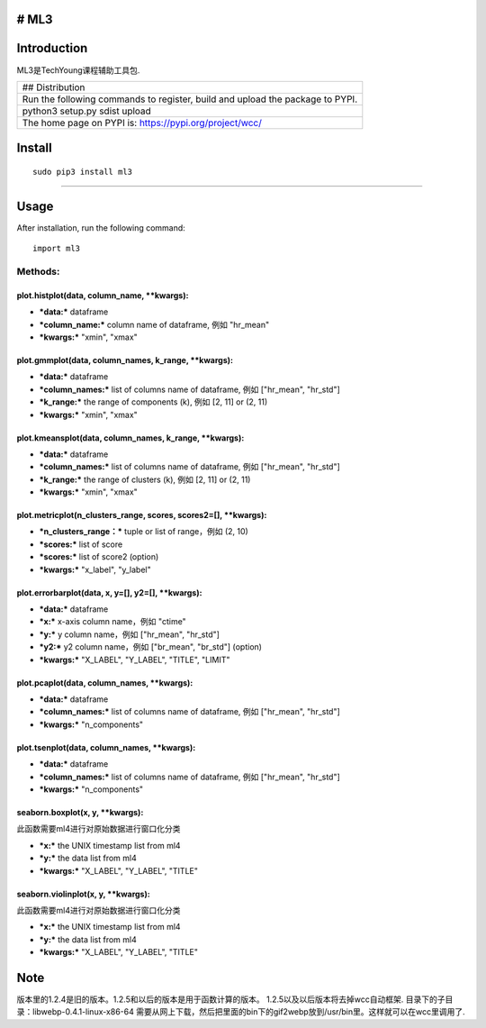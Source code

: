 # ML3
-----

Introduction
------------

ML3是TechYoung课程辅助工具包.

+-------------------------------+
| ## Distribution               |
+-------------------------------+
| Run the following commands to |
| register, build and upload    |
| the package to PYPI.          |
+-------------------------------+
| python3 setup.py sdist upload |
+-------------------------------+
| The home page on PYPI is:     |
| https://pypi.org/project/wcc/ |
+-------------------------------+

Install
-------

::

    sudo pip3 install ml3

--------------

Usage
-----

After installation, run the following command:

::

    import ml3

Methods:
~~~~~~~~

plot.histplot(data, column\_name, \*\*kwargs):
^^^^^^^^^^^^^^^^^^^^^^^^^^^^^^^^^^^^^^^^^^^^^^

-  ***data:*** dataframe

-  ***column\_name:*** column name of dataframe, 例如 "hr\_mean"

-  ***kwargs:*** "xmin", "xmax"

plot.gmmplot(data, column\_names, k\_range, \*\*kwargs):
^^^^^^^^^^^^^^^^^^^^^^^^^^^^^^^^^^^^^^^^^^^^^^^^^^^^^^^^

-  ***data:*** dataframe

-  ***column\_names:*** list of columns name of dataframe, 例如
   ["hr\_mean", "hr\_std"]

-  ***k\_range:*** the range of components (k), 例如 [2, 11] or (2, 11)

-  ***kwargs:*** "xmin", "xmax"

plot.kmeansplot(data, column\_names, k\_range, \*\*kwargs):
^^^^^^^^^^^^^^^^^^^^^^^^^^^^^^^^^^^^^^^^^^^^^^^^^^^^^^^^^^^

-  ***data:*** dataframe

-  ***column\_names:*** list of columns name of dataframe, 例如
   ["hr\_mean", "hr\_std"]

-  ***k\_range:*** the range of clusters (k), 例如 [2, 11] or (2, 11)

-  ***kwargs:*** "xmin", "xmax"

plot.metricplot(n\_clusters\_range, scores, scores2=[], \*\*kwargs):
^^^^^^^^^^^^^^^^^^^^^^^^^^^^^^^^^^^^^^^^^^^^^^^^^^^^^^^^^^^^^^^^^^^^

-  ***n\_clusters\_range：*** tuple or list of range，例如 (2, 10)

-  ***scores:*** list of score

-  ***scores:*** list of score2 (option)

-  ***kwargs:*** "x\_label", "y\_label"

plot.errorbarplot(data, x, y=[], y2=[], \*\*kwargs):
^^^^^^^^^^^^^^^^^^^^^^^^^^^^^^^^^^^^^^^^^^^^^^^^^^^^

-  ***data:*** dataframe

-  ***x:*** x-axis column name，例如 "ctime"

-  ***y:*** y column name，例如 ["hr\_mean", "hr\_std"]

-  ***y2:*** y2 column name，例如 ["br\_mean", "br\_std"] (option)

-  ***kwargs:*** "X\_LABEL", "Y\_LABEL", "TITLE", "LIMIT"

plot.pcaplot(data, column\_names, \*\*kwargs):
^^^^^^^^^^^^^^^^^^^^^^^^^^^^^^^^^^^^^^^^^^^^^^

-  ***data:*** dataframe

-  ***column\_names:*** list of columns name of dataframe, 例如
   ["hr\_mean", "hr\_std"]

-  ***kwargs:*** "n\_components"

plot.tsenplot(data, column\_names, \*\*kwargs):
^^^^^^^^^^^^^^^^^^^^^^^^^^^^^^^^^^^^^^^^^^^^^^^

-  ***data:*** dataframe

-  ***column\_names:*** list of columns name of dataframe, 例如
   ["hr\_mean", "hr\_std"]

-  ***kwargs:*** "n\_components"

seaborn.boxplot(x, y, \*\*kwargs):
^^^^^^^^^^^^^^^^^^^^^^^^^^^^^^^^^^

此函数需要ml4进行对原始数据进行窗口化分类

-  ***x:*** the UNIX timestamp list from ml4

-  ***y:*** the data list from ml4

-  ***kwargs:*** "X\_LABEL", "Y\_LABEL", "TITLE"

seaborn.violinplot(x, y, \*\*kwargs):
^^^^^^^^^^^^^^^^^^^^^^^^^^^^^^^^^^^^^

此函数需要ml4进行对原始数据进行窗口化分类

-  ***x:*** the UNIX timestamp list from ml4

-  ***y:*** the data list from ml4

-  ***kwargs:*** "X\_LABEL", "Y\_LABEL", "TITLE"

Note
----

版本里的1.2.4是旧的版本。1.2.5和以后的版本是用于函数计算的版本。
1.2.5以及以后版本将去掉wcc自动框架.
目录下的子目录：libwebp-0.4.1-linux-x86-64
需要从网上下载，然后把里面的bin下的gif2webp放到/usr/bin里。这样就可以在wcc里调用了.
